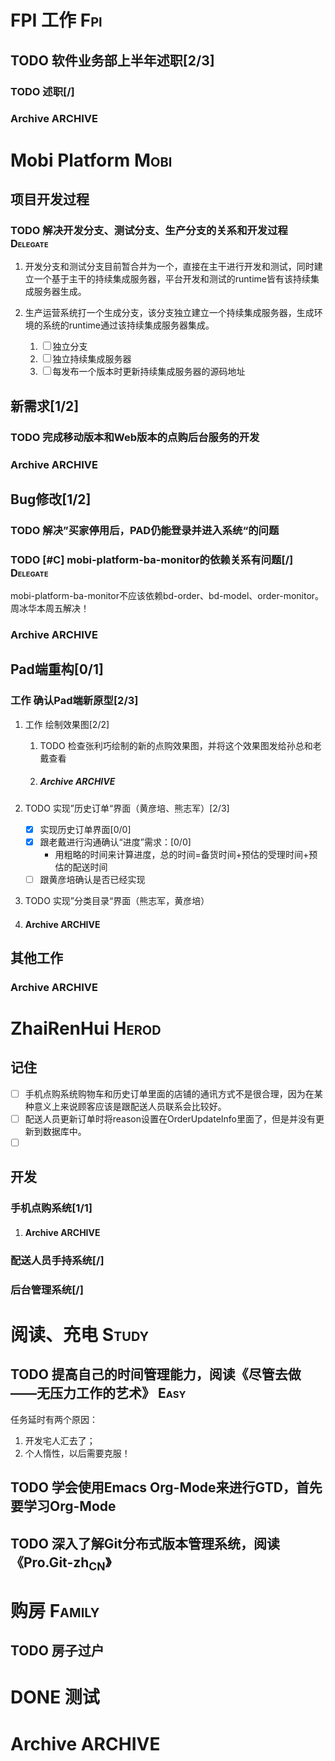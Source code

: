 * FPI 工作								:Fpi:
** TODO 软件业务部上半年述职[2/3]
*** TODO 述职[/]
    DEADLINE: <2013-07-22 周一>

*** Archive							    :ARCHIVE:
**** DONE 编写述职报告[/]
     CLOSED: [2013-07-17 周三 17:37] DEADLINE: <2013-07-18 周四>
     - State "DONE"       from "TODO"       [2013-07-17 周三 17:37]
     :PROPERTIES:
     :ARCHIVE_TIME: 2013-07-17 周三 17:38
     :END:
**** DONE 跟孙总沟通，看需不需要参加[/]
     CLOSED: [2013-07-17 周三 17:37]
     - State "DONE"       from "TODO"       [2013-07-17 周三 17:37]
     :PROPERTIES:
     :ARCHIVE_TIME: 2013-07-17 周三 17:38
     :END:
* Mobi Platform							       :Mobi:
** 项目开发过程
*** TODO 解决开发分支、测试分支、生产分支的关系和开发过程	   :Delegate:
**** 开发分支和测试分支目前暂合并为一个，直接在主干进行开发和测试，同时建立一个基于主干的持续集成服务器，平台开发和测试的runtime皆有该持续集成服务器生成。
**** 生产运营系统打一个生成分支，该分支独立建立一个持续集成服务器，生成环境的系统的runtime通过该持续集成服务器集成。
     1. [ ] 独立分支
     2. [ ] 独立持续集成服务器
     3. [ ] 每发布一个版本时更新持续集成服务器的源码地址
** 新需求[1/2]
*** TODO 完成移动版本和Web版本的点购后台服务的开发
*** Archive							    :ARCHIVE:
**** DONE [#C] 实现Pad应用程序后台静默升级[3/3]
     CLOSED: [2013-07-18 周四 16:11] SCHEDULED: <2013-07-15 周一>
     - State "DONE"       from "TODO"       [2013-07-18 周四 16:11]
     :PROPERTIES:
     :ARCHIVE_TIME: 2013-07-18 周四 16:11
     :END:
     - [X] 技术准备，网上调研静默升级方案
     - [X] 验证技术方案
     - [X] 实现并进行测试 
**** DONE 传给配送系统的配送任务应该增加一个店铺的地址列表
     CLOSED: [2013-07-19 周五 10:43] SCHEDULED: <2013-07-19 周五>
     - State "DONE"       from ""           [2013-07-19 周五 10:43]
     :PROPERTIES:
     :ARCHIVE_TIME: 2013-07-19 周五 10:43
     :END:
** Bug修改[1/2]
*** TODO 解决”买家停用后，PAD仍能登录并进入系统“的问题
    SCHEDULED: <2013-07-19 周五>
*** TODO [#C] mobi-platform-ba-monitor的依赖关系有问题[/]	   :Delegate:
    DEADLINE: <2013-07-19 周五>
    mobi-platform-ba-monitor不应该依赖bd-order、bd-model、order-monitor。
    周冰华本周五解决！
*** Archive							    :ARCHIVE:
**** Archive							    :ARCHIVE:
***** DONE [#A] 解决未发布商品出现在PAD上的问题[0/0]
      CLOSED: [2013-07-13 周六 11:33]
      - State "DONE"       from "TODO"       [2013-07-13 周六 11:33]
      :PROPERTIES:
      :ARCHIVE_TIME: 2013-07-15 周一 09:43
      :END:
***** DONE [#A] 解决三级目录出现在欢迎界面的问题[/]
       DEADLINE: <2013-07-12 周五 16:00>
       - State "DONE"       from "TODO"       [2013-07-12 周五 15:45]
      :PROPERTIES:
      :ARCHIVE_TIME: 2013-07-15 周一 09:43
      :END:
   + 首先需要找到重现问题的方法
     - 已经重现问题：从包含三级目录的商品选购界面进入到“历史订单”或者“购物车”界面，然后关闭屏幕，再开启屏幕就会导致三级目录显示在欢迎界面。
   + 定位出问题的所在
   + 解决问题
**** DONE 解决“其他服务”分类在界面切换时的问题[2/2]
     CLOSED: [2013-07-17 周三 17:39] DEADLINE: <2013-07-16 周二>
     - State "DONE"       from "TODO"       [2013-07-17 周三 17:39]
     :PROPERTIES:
     :ARCHIVE_TIME: 2013-07-17 周三 17:40
     :END:
     - [X] 修改bug[0/0]
     - [X] 等测试验证是否已经解决[0/0]
**** DONE 查找网络不好挂掉的问题[/]
     CLOSED: [2013-07-17 周三 17:39]
     - State "DONE"       from "TODO"       [2013-07-17 周三 17:39]
     :PROPERTIES:
     :ARCHIVE_TIME: 2013-07-17 周三 17:40
     :END:
**** DONE 解决三级目录在欢迎界面显示的问题[2/2]
     CLOSED: [2013-07-17 周三 17:39] SCHEDULED: <2013-07-16 周二>
     - State "DONE"       from "TODO"       [2013-07-17 周三 17:39]
     :PROPERTIES:
     :ARCHIVE_TIME: 2013-07-17 周三 17:40
     :END:
     - [X] 解决问题，发布新版本[0/0]
     - [X] 等等测试验证问题是否以及解决[0/0]
**** DONE pad升级逻辑不对，应该改成返回到欢迎界面就需要检查是否需要升级
     CLOSED: [2013-07-18 周四 16:34]
     - State "DONE"       from "TODO"       [2013-07-18 周四 16:34]
     :PROPERTIES:
     :ARCHIVE_TIME: 2013-07-18 周四 16:34
     :END:
** Pad端重构[0/1]
*** 工作 确认Pad端新原型[2/3]
**** 工作 绘制效果图[2/2]
***** TODO 检查张利巧绘制的新的点购效果图，并将这个效果图发给孙总和老戴查看
      DEADLINE: <2013-07-22 周一 11:30>
***** Archive							    :ARCHIVE:
****** DONE 绘制历史订单效果图[/]
       DEADLINE: <2013-07-12 周五 14:00>
       - State "DONE"       from "TODO"       [2013-07-12 周五 15:45]
       :PROPERTIES:
       :ARCHIVE_TIME: 2013-07-17 周三 17:42
       :END:
****** DONE 绘制三级分类显示效果图[/]
       CLOSED: [2013-07-15 周一 16:19] DEADLINE: <2013-07-15 周一 12:00>
       - State "DONE"       from "TODO"       [2013-07-15 周一 16:19]
       :PROPERTIES:
       :ARCHIVE_TIME: 2013-07-18 周四 14:41
       :END:
**** TODO 实现”历史订单“界面（黄彦培、熊志军）[2/3]
     DEADLINE: <2013-07-17 周三 17:00>
     - [X] 实现历史订单界面[0/0]
     - [X] 跟老戴进行沟通确认“进度”需求：[0/0]
       + 用粗略的时间来计算进度，总的时间=备货时间+预估的受理时间+预估的配送时间
     - [ ] 跟黄彦培确认是否已经实现
**** TODO 实现”分类目录“界面（熊志军，黄彦培）
**** Archive							    :ARCHIVE:
***** DONE 跟孙总讨论初步界面要求[/]
      - State "DONE"       from "TODO"       [2013-07-12 周五 10:50]
      :PROPERTIES:
      :ARCHIVE_TIME: 2013-07-17 周三 17:42
      :END:
***** DONE 跟李建阳沟通界面需求[/]
      - State "DONE"       from "TODO"       [2013-07-12 周五 10:50]
      :PROPERTIES:
      :ARCHIVE_TIME: 2013-07-17 周三 17:42
      :END:
***** TODO 讨论界面效果图[/]
      SCHEDULED: <2013-07-16 周二>
      :PROPERTIES:
      :ARCHIVE_TIME: 2013-07-17 周三 17:42
      :END:
      讨论需要跳出以前的那种分类框架，也要跳出以前那种一定要把分类显示在pad上的做法，要用更加先进方法来做。
      通过电话跟孙总讨论界面效果图
** 其他工作
*** Archive							    :ARCHIVE:
**** DONE 找周冰华，让他在www服务器上部署一个测试环境		   :Delegate:
     CLOSED: [2013-07-15 周一 13:41] DEADLINE: <2013-07-15 周一 14:00>
     - State "DONE"       from "TODO"       [2013-07-15 周一 13:41]
     :PROPERTIES:
     :ARCHIVE_TIME: 2013-07-15 周一 13:42
     :END:
**** DONE 编写一份文档，说明Mobi Platform系统的内容
     CLOSED: [2013-07-15 周一 16:18]
     - State "DONE"       from "TODO"       [2013-07-15 周一 16:18]
     :PROPERTIES:
     :ARCHIVE_TIME: 2013-07-15 周一 16:18
     :END:
**** DONE 确认周冰华有部署好测试系统
     CLOSED: [2013-07-15 周一 16:23] DEADLINE: <2013-07-15 周一 16:00>
     - State "DONE"       from "TODO"       [2013-07-15 周一 16:23]
     :PROPERTIES:
     :ARCHIVE_TIME: 2013-07-15 周一 16:23
     :END:
* ZhaiRenHui							      :Herod:
** 记住
 + [ ] 手机点购系统购物车和历史订单里面的店铺的通讯方式不是很合理，因为在某种意义上来说顾客应该是跟配送人员联系会比较好。
 + [ ] 配送人员更新订单时将reason设置在OrderUpdateInfo里面了，但是并没有更新到数据库中。
 + [ ] 
** 开发
*** 手机点购系统[1/1]
**** Archive							    :ARCHIVE:
***** DONE 重构org.herod.order.web.buyer.BuyerPhoneService接口，将这个移动到herod-order工程中去。[/]
      CLOSED: [2013-07-14 周日 12:40]
      - State "DONE"       from "TODO"       [2013-07-14 周日 12:40]
      :PROPERTIES:
      :ARCHIVE_TIME: 2013-07-15 周一 09:44
      :END:
***** DONE 重构下单界面
      CLOSED: [2013-07-14 周日 13:36]
      - State "DONE"       from "TODO"       [2013-07-14 周日 13:36]
      :PROPERTIES:
      :ARCHIVE_TIME: 2013-07-15 周一 09:44
      :END:
***** DONE 重构购物车界面
      CLOSED: [2013-07-14 周日 13:37]
      - State "DONE"       from "TODO"       [2013-07-14 周日 13:37]
      :PROPERTIES:
      :ARCHIVE_TIME: 2013-07-15 周一 09:44
      :END:
***** DONE 完成订单提交的功能
      CLOSED: [2013-07-18 周四 11:34]
      - State "DONE"       from "TODO"       [2013-07-18 周四 11:34]
      :PROPERTIES:
      :ARCHIVE_TIME: 2013-07-18 周四 11:34
      :END:
*** 配送人员手持系统[/]
***  后台管理系统[/]
* 阅读、充电 							      :Study:
** TODO 提高自己的时间管理能力，阅读《尽管去做——无压力工作的艺术》     :Easy:
   任务延时有两个原因：
   1. 开发宅人汇去了；
   2. 个人惰性，以后需要克服！
** TODO 学会使用Emacs Org-Mode来进行GTD，首先要学习Org-Mode
** TODO 深入了解Git分布式版本管理系统，阅读《Pro.Git-zh_CN》
* 购房								     :Family:
** TODO 房子过户
   
* DONE 测试
  
* Archive							    :ARCHIVE:
** DONE 记得跟二姐打电话，跟她确认身份证情况，如果没有问题的话，需要她将身份证拍照传给我，便于打印身份证复印件
   CLOSED: [2013-07-18 周四 14:34] DEADLINE: <2013-07-18 周四 14:30>
   - State "DONE"       from "TODO"       [2013-07-18 周四 14:34]
   :PROPERTIES:
   :ARCHIVE_TIME: 2013-07-18 周四 14:34
   :END:

